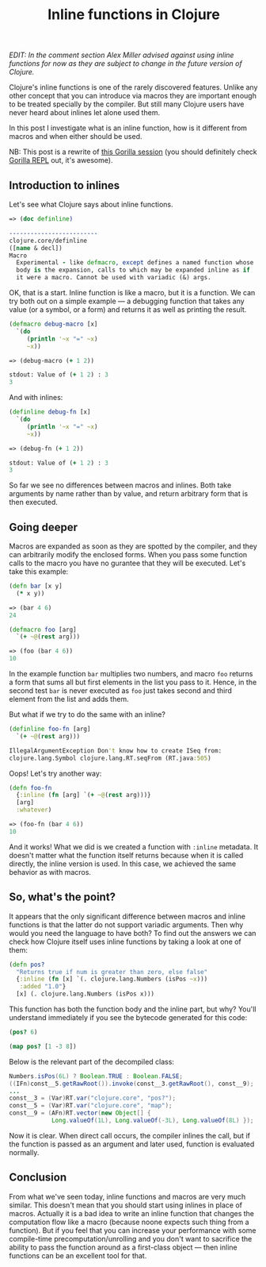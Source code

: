 #+title: Inline functions in Clojure
#+tags: clojure
#+OPTIONS: toc:nil author:nil

/EDIT: In the comment section Alex Miller advised against using inline/
/functions for now as they are subject to change in the future version of/
/Clojure./

Clojure's inline functions is one of the rarely discovered features. Unlike any
other concept that you can introduce via macros they are important enough to be
treated specially by the compiler. But still many Clojure users have never heard
about inlines let alone used them.

In this post I investigate what is an inline function, how is it different from
macros and when either should be used.

NB: This post is a rewrite of [[http://notebook.bytopia.org/view.html?source%3Dlocal&id%3Dclojure-inlines][this Gorilla session]] (you should definitely check
[[http://gorilla-repl.org/][Gorilla REPL]] out, it's awesome).

#+readmore

** Introduction to inlines

   Let's see what Clojure says about inline functions.

#+BEGIN_SRC clojure
=> (doc definline)

-------------------------
clojure.core/definline
([name & decl])
Macro
  Experimental - like defmacro, except defines a named function whose
  body is the expansion, calls to which may be expanded inline as if
  it were a macro. Cannot be used with variadic (&) args.
#+END_SRC

   OK, that is a start. Inline function is like a macro, but it is a function.
   We can try both out on a simple example --- a debugging function that takes any
   value (or a symbol, or a form) and returns it as well as printing the result.

#+BEGIN_SRC clojure
(defmacro debug-macro [x]
  `(do
     (println '~x "=" ~x)
     ~x))

=> (debug-macro (+ 1 2))

stdout: Value of (+ 1 2) : 3
3
#+END_SRC

   And with inlines:

#+BEGIN_SRC clojure
(definline debug-fn [x]
  `(do
     (println '~x "=" ~x)
     ~x))

=> (debug-fn (+ 1 2))

stdout: Value of (+ 1 2) : 3
3
#+END_SRC

   So far we see no differences between macros and inlines. Both take arguments by
   name rather than by value, and return arbitrary form that is then executed.

** Going deeper

   Macros are expanded as soon as they are spotted by the compiler, and they can
   arbitrarily modify the enclosed forms. When you pass some function calls to the
   macro you have no gurantee that they will be executed. Let's take this example:

#+BEGIN_SRC clojure
(defn bar [x y]
  (* x y))

=> (bar 4 6)
24

(defmacro foo [arg]
  `(+ ~@(rest arg)))

=> (foo (bar 4 6))
10
#+END_SRC

   In the example function =bar= multiplies two numbers, and macro =foo= returns a
   form that sums all but first elements in the list you pass to it. Hence, in the
   second test =bar= is never executed as =foo= just takes second and third
   element from the list and adds them.

   But what if we try to do the same with an inline?

#+BEGIN_SRC clojure
(definline foo-fn [arg]
  `(+ ~@(rest arg)))

IllegalArgumentException Don't know how to create ISeq from:
clojure.lang.Symbol clojure.lang.RT.seqFrom (RT.java:505)
#+END_SRC

   Oops! Let's try another way:

#+BEGIN_SRC clojure
(defn foo-fn
  {:inline (fn [arg] `(+ ~@(rest arg)))}
  [arg]
  :whatever)

=> (foo-fn (bar 4 6))
10
#+END_SRC

   And it works! What we did is we created a function with =:inline= metadata. It
   doesn't matter what the function itself returns because when it is called
   directly, the inline version is used. In this case, we achieved the same
   behavior as with macros.

** So, what's the point?

   It appears that the only significant difference between macros and inline
   functions is that the latter do not support variadic arguments. Then why
   would you need the language to have both? To find out the answers we can
   check how Clojure itself uses inline functions by taking a look at one of
   them:

#+BEGIN_SRC clojure
(defn pos?
  "Returns true if num is greater than zero, else false"
  {:inline (fn [x] `(. clojure.lang.Numbers (isPos ~x)))
   :added "1.0"}
  [x] (. clojure.lang.Numbers (isPos x)))
#+END_SRC

   This function has both the function body and the inline part, but why? You'll
   understand immediately if you see the bytecode generated for this code:

#+BEGIN_SRC clojure
(pos? 6)

(map pos? [1 -3 8])
#+END_SRC

   Below is the relevant part of the decompiled class:

#+BEGIN_SRC java
Numbers.isPos(6L) ? Boolean.TRUE : Boolean.FALSE;
((IFn)const__5.getRawRoot()).invoke(const__3.getRawRoot(), const__9);
...
const__3 = (Var)RT.var("clojure.core", "pos?");
const__5 = (Var)RT.var("clojure.core", "map");
const__9 = (AFn)RT.vector(new Object[] {
            Long.valueOf(1L), Long.valueOf(-3L), Long.valueOf(8L) });
#+END_SRC

   Now it is clear. When direct call occurs, the compiler inlines the call, but if
   the function is passed as an argument and later used, function is evaluated
   normally.

** Conclusion

   From what we've seen today, inline functions and macros are very much
   similar. This doesn't mean that you should start using inlines in place of
   macros. Actually it is a bad idea to write an inline function that changes
   the computation flow like a macro (because noone expects such thing from a
   function). But if you feel that you can increase your performance with some
   compile-time precomputation/unrolling and you don't want to sacrifice the
   ability to pass the function around as a first-class object --- then inline
   functions can be an excellent tool for that.
